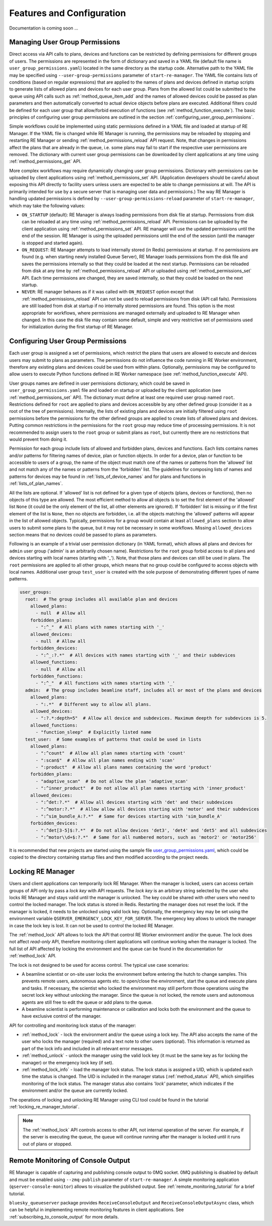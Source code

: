 ==========================
Features and Configuration
==========================

Documentation is coming soon ...

Managing User Group Permissions
-------------------------------

Direct access via API calls to plans, devices and functions can be restricted by defining permissions
for different groups of users. The permissions are represented in the form of dictionary and saved in
a YAML file (default file name is ``user_group_permissions.yaml``) located in the same directory as
the startup code. Alternative path to the YAML file may be specified using ``--user-group-permissions``
parameter of ``start-re-manager``. The YAML file contains lists of conditions (based on regular expressions)
that are applied to the names of plans and devices defined in startup scripts to generate lists of
allowed plans and devices for each user group. Plans from the allowed list could be submitted to
the queue using API calls such as :ref:`method_queue_item_add` and the names of allowed devices could
be passed as plan parameters and then automatically converted to actual device objects before plans
are executed. Additional filters could be defined for each user group that allow/forbid execution of
functions (see :ref:`method_function_execute`). The basic principles of configuring user group
permissions are outlined in the section :ref:`configuring_user_group_permissions`.

Simple workflows could be implemented using static permissions defined in a YAML file and loaded
at startup of RE Manager. If the YAML file is changed while RE Manager is running, the permissions
may be reloaded by stopping and restarting RE Manager or sending :ref:`method_permissions_reload` API
request. Note, that changes in permissions affect the plans that are already in the queue, i.e. some
plans may fail to start if the respective user permissions are removed. The dictionary with current
user group permissions can be downloaded by client applications at any time using
:ref:`method_permissions_get` API.

More complex workflows may require dynamically changing user group permissions. Dictionary with permissions
can be uploaded by client applications using :ref:`method_permissions_set` API. (Application developers
should be careful about exposing this API directly to facility users unless users are expected to be able
to change permissions at will. The API is primarily intended for use by a secure server that is managing
user data and permissions.) The way RE Manager is handling updated permissions is defined by
``--user-group-permissions-reload`` parameter of ``start-re-manager``, which may take the following values:

- ``ON_STARTUP`` (default): RE Manager is always loading permissions from disk file at startup.
  Permissions from disk can be reloaded at any time using :ref:`method_permissions_reload`
  API. Permissions can be uploaded by the client application using :ref:`method_permissions_set` API.
  RE manager will use the updated permissions until the end of the session. RE Manager is using
  the uploaded permissions until the end of the session (until the manager is stopped and started again).

- ``ON_REQUEST``: RE Manager attempts to load internally stored (in Redis) permissions at startup.
  If no permissions are found (e.g. when starting newly installed Queue Server), RE Manager loads permissions
  from the disk file and saves the permissions internally so that they could be loaded at the next startup.
  Permissions can be reloaded from disk at any time by :ref:`method_permissions_reload` API
  or uploaded using :ref:`method_permissions_set` API. Each time permissions are changed, they are
  saved internally, so that they could be loaded on the next startup.

- ``NEVER``: RE manager behaves as if it was called with ``ON_REQUEST`` option except that
  :ref:`method_permissions_reload` API can not be used to reload permissions from disk (API call fails).
  Permissions are still loaded from disk at startup if no internally stored permissions are found.
  This option is the most appropriate for workflows, where permissions are managed externally and
  uploaded to RE Manager when changed. In this case the disk file may contain some default, simple
  and very restrictive set of permissions used for initialization during the first startup of RE Manager.

.. _configuring_user_group_permissions:

Configuring User Group Permissions
----------------------------------

Each user group is assigned a set of permissions, which restrict the plans that users
are allowed to execute and devices users may submit to plans as parameters.
The permissions do not influence the code running in RE Worker environment, therefore
any existing plans and devices could be used from within plans. Optionally, permissions
may be configured to allow users to execute Python functions defined in RE Worker namespace
(see :ref:`method_function_execute` API).

User groups names are defined in user permissions dictionary, which could be saved in
``user_group_permissions.yaml`` file and loaded on startup or uploaded by the client application
(see :ref:`method_permissions_set` API). The dictionary must define at least one required user group
named ``root``. Restrictions defined for ``root`` are applied to plans and devices accessible
by any other defined group (consider it as a root of the tree of permissions). Internally,
the lists of existing plans and devices are initially filtered using ``root`` permissions
before the permissions for the other defined groups are applied to create lists of allowed
plans and devices. Putting common restrictions in the permissions for the ``root`` group
may reduce time of processing permissions. It is not recommended to assign users to
the ``root`` group or submit plans as ``root``, but currently there are no restrictions
that would prevent from doing it.

Permission for each group include lists of allowed and forbidden plans, devices and functions.
Each lists contains names and/or patterns for filtering names of device, plan or function
objects. In order for a device, plan or function to be accessible to users of a group,
the name of the object must match one of the names or patterns from the 'allowed' list and
not match any of the names or patterns from the 'forbidden' list. The guidelines for
composing lists of names and patterns for devices may be found in :ref:`lists_of_device_names`
and for plans and functions in :ref:`lists_of_plan_names`.

All the lists are optional. If 'allowed' list is not defined for a given type of objects
(plans, devices or functions), then no objects of this type are allowed. The most efficient
method to allow all objects is to set the first element of the 'allowed' list ``None``
(it could be the only element of the list, all other elements are ignored). If 'forbidden'
list is missing or if the first element of the list is ``None``, then no objects are forbidden,
i.e. all the objects matching the 'allowed' patterns will appear in the list of allowed objects.
Typically, permissions for a group would contain at least ``allowed_plans`` section to allow
users to submit some plans to the queue, but it may not be necessary in some workflows.
Missing ``allowed_devices`` section means that no devices could be passed to plans as parameters.

Following is an example of a trivial user permission dictionary (in YAML format), which
allows all plans and devices for ``admin`` user group ('admin' is an arbitrarily chosen name).
Restrictions for the ``root`` group forbid access to all plans and devices starting with local
names (starting with '_'). Note, that those plans and devices can still be used in plans.
The ``root`` permissions are applied to all other groups, which means that no group
could be configured to access objects with local names. Additional user group ``test_user``
is created with the sole purpose of demonstrating different types of name patterns.

.. code-block::

  user_groups:
    root:  # The group includes all available plan and devices
      allowed_plans:
        - null  # Allow all
      forbidden_plans:
        - ":^_"  # All plans with names starting with '_'
      allowed_devices:
        - null  # Allow all
      forbidden_devices:
        - ":^_:?.*"  # All devices with names starting with '_' and their subdevices
      allowed_functions:
        - null  # Allow all
      forbidden_functions:
        - ":^_"  # All functions with names starting with '_'
    admin:  # The group includes beamline staff, includes all or most of the plans and devices
      allowed_plans:
        - ":.*"  # Different way to allow all plans.
      allowed_devices:
        - ":?.*:depth=5"  # Allow all device and subdevices. Maximum deepth for subdevices is 5.
      allowed_functions:
        - "function_sleep"  # Explicitly listed name
    test_user:  # Some examples of patterns that could be used in lists
      allowed_plans:
        - ":^count"  # Allow all plan names starting with 'count'
        - ":scan$"  # Allow all plan names ending with 'scan'
        - ":product"  # Allow all plans names containing the word 'product'
      forbidden_plans:
        - "adaptive_scan"  # Do not allow the plan 'adaptive_scan'
        - ":^inner_product"  # Do not allow all plan names starting with 'inner_product'
      allowed_devices:
        - ":^det:?.*"  # Allow all devices starting with 'det' and their subdevices
        - ":^motor:?.*"  # Allow allow all devices starting with 'motor' and their subdevices
        - ":^sim_bundle_A:?.*"  # Same for devices starting with 'sim_bundle_A'
      forbidden_devices:
        - ":^det[3-5]$:?.*"  # Do not allow devices 'det3', 'det4' and 'det5' and all subdevices
        - ":^motor\\d+$:?.*"  # Same for all numbered motors, such as 'motor2' or 'motor256'

It is recommended that new projects are started using the sample file
`user_group_permissions.yaml <https://github.com/bluesky/bluesky-queueserver/blob/main/bluesky_queueserver/profile_collection_sim/user_group_permissions.yaml>`_,
which could be copied to the directory containing startup files and then modified according
to the project needs.

.. _locking_re_manager:

Locking RE Manager
------------------

Users and client applications can temporarily lock RE Manager. When the manager is locked, users 
can access certain groups of API only by pass a *lock key* with API requests. The *lock key* is
an arbitrary string selected by the user who locks RE Manager and stays valid until the manager 
is unlocked. The key could be shared with other users who need to control the locked manager.
The lock status is stored in Redis. Restarting the manager does not reset the lock. If the manager
is locked, it needs to be unlocked using valid lock key. Optionally, the emergency key may be set 
using the environment variable ``QSERVER_EMERGENCY_LOCK_KEY_FOR_SERVER``. The emergency key allows 
to unlock the manager in case the lock key is lost. It can not be used to control the locked RE Manager.

The :ref:`method_lock` API allows to lock the API that control RE Worker environment and/or the queue.
The lock does not affect *read-only* API, therefore monitoring client applications will continue 
working when the manager is locked. The full list of API affected by locking the environment and
the queue can be found in the documentation for :ref:`method_lock` API.

The lock is not designed to be used for access control. The typical use case scenarios: 

- A beamline scientist or on-site user locks the environment before entering the hutch to change samples.
  This prevents remote users, autonomous agents etc. to open/close the environment, start the queue and 
  execute plans and tasks. If necessary, the scientist who locked the environment may still perform 
  those operations using the secret lock key without unlocking the manager. Since the queue is not locked,
  the remote users and autonomous agents are still free to edit the queue or add plans to the queue.

- A beamline scientist is performing maintenance or calibration and locks both the environment and 
  the queue to have exclusive control of the manager.

API for controlling and monitoring lock status of the manager:

- :ref:`method_lock` - lock the environment and/or the queue using a lock key. The API also accepts
  the name of the user who locks the manager (required) and a text note to other users (optional).
  This information is returned as part of the lock info and included in all relevant error messages.

- :ref:`method_unlock` - unlock the manager using the valid lock key (it must be the same key as 
  for locking the manager) or the emergency lock key (if set).

- :ref:`method_lock_info` - load the manager lock status. The lock status is assigned a UID, which 
  is updated each time the status is changed. The UID is included in the manager status (:ref:`method_status` API),
  which simplifies monitoring of the lock status. The manager status also contains *'lock'* parameter,
  which indicates if the environment and/or the queue are currently locked. 

The operations of locking and unlocking RE Manager using CLI tool could be found in the tutorial 
:ref:`locking_re_manager_tutorial`.

.. note::

  The :ref:`method_lock` API controls access to other API, not internal operation of the server. 
  For example, if the server is executing the queue, the queue will continue running after 
  the manager is locked until it runs out of plans or stopped.


Remote Monitoring of Console Output
-----------------------------------

RE Manager is capable of capturing and publishing console output to 0MQ socket.
0MQ publishing is disabled by default and must be enabled using ``--zmq-publish``
parameter of ``start-re-manager``. A simple monitoring application (``qserver-console-monitor``)
allows to visualize the published output. See :ref:`remote_monitoring_tutorial` for a brief
tutorial.

``bluesky_queueserver`` package provides ``ReceiveConsoleOutput`` and ``ReceiveConsoleOutputAsync``
class, which can be helpful in implementing remote monitoring features in client applications. See
:ref:`subscribing_to_console_output` for more details.